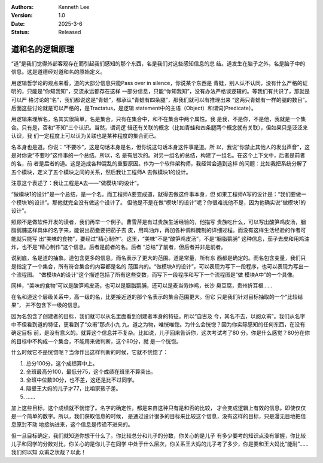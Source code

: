 .. Kenneth Lee 版权所有 2022-2025

:Authors: Kenneth Lee
:Version: 1.0
:Date: 2025-3-6
:Status: Released

道和名的逻辑原理
****************

“道”是我们觉得外部客观存在而引起我们感知的那个东西，名是我们对这些感知信息的总
结。道发生在脑子之外，名是脑子中的信息。这是道德经对道和名的原始定义。

用逻辑哲学论的观点来看，道的大部分信息只能Pass over in silence，你说某个东西是
青蛙，别人认不认同，没有什么严格的证明的，只能是“你知我知”，交流永远都存在这样
一部分信息，只能“你知我知”，没有办法严格谈逻辑的。等我们有共识了，那就是可以严
格讨论的“名”，我们都说这是“青蛙”，都承认“青蛙有四条腿”，那我们就可以有推理出来
“这两只青蛙有一样的腿的数目”。后面这些讨论就是可以严格的，是Tractatus，是逻辑
statement中的主语（Object）和谓词(Predicate）。

用逻辑来理解名，名其实很简单，名是集合，只有在集合中，和不在集合中两个属性。我
是我，不是你，不是他，我就是一个集合。只有是，否和“不知”三个认识。当然，谓词逻
辑还有关联的概念（比如青蛙和四条腿两个概念就有关联），但如果只是泛泛来认识，我
们一定程度上可以认为关联也是某种程度的集合而已。

名本身也是道。你说：“不要吵”，这是句话本身是名，但你说这句话本身这件事是道。所
以，我说“你禁止其他人的发出声音”，这是对你说“不要吵”这件事的一个总结。所以，名
是有层次的。对另一组名的总结，构建了一组名。在这个上下文中，后者是前者的名，前
者是后者的道。这是造成各种混乱的重要原因。作为一个软件架构师，我经常会遇到这样
的问题：比如我把系统分解了五个模块，定义了五个模块之间的关系，然后我让工程师A
去做模块1的设计。

注意这个表述了：我让工程是A去——“做模块1的设计”。

“做模块1的设计”是一个总结，是一个名。而工程师A要变成道，就得去做这件事本身，但
如果工程师A写的设计是：“我们要做一个模块1的设计”。那他就完全没有做这个设计了。
但他是不是在做“模块1的设计”呢？你很难说他不是，因为他确实说“做模块1的设计”。

照顾不是做软件开发的读者，我们再举一个例子。曹雪芹是有过贵族生活经验的，他描写
贵族吃什么，可以写出酸笋鸡皮汤，胭脂鹅脯这样具体的名字来，能说出茄鲞要把茄子去
皮，用鸡油炸，再加各种调料腌制的详细过程。而没有这样生活经验的作者可能就只能写
出“美味的食物”，要经过“精心制作”。这里，“美味”不是“酸笋鸡皮汤”，不是“胭脂鹅脯”
这种信息，茄子去皮和用鸡油炸，也不是“精心制作”这个信息。后者是前者的名。后者
“总结”了前者，但后者并非是前者。

说到底，名是道的抽象。道包含更多的信息，而名表示了更大的范围。道是常量，所有东
西都是确定的。而名包含变量，我们只是指定了一个集合，所有符合集合的内容都是名的
范围内的。“做模块A的设计”，可以表现为写下一段程序，也可以表现为写出一个流程图。
“做模块A的设计”这个描述包括了所有这些变数，而写下一段程序和写下一个流程图是“做
模块A中”的一个具像。

同样，“美味的食物”可以是酸笋鸡皮汤，也可以是胭脂鹅脯，还可以是麦当劳炸鸡，长沙
臭豆腐，贵州折耳根……

在名和道这个层级关系中，高一级的名，比更接近道的那个名表示的集合范围更大。但它
只是我们针对目标抽取的一个“比较结果”， 并不包含下一级的信息。

因为名包含了创建者的目标，我们就可以从名里面看到创建者本身的特征。所以“自古及
今，其名不去，以阅众甫”。我们从名字中不但看到道的特征，更看到了“众甫”那点小九
九。道之为物，唯恍唯惚。为什么会恍惚？因为你实际感知的任何东西，在没有确定目标
前，是没有意义的。就算这个信息并不复杂。比如说，儿子回来告诉你，这次考试考了80
分。你是什么感觉？80分在你的目标中不构成一个集合，不能用来做判断，这个80分，就
是一个恍惚。

什么时候它不是恍惚呢？当你作出这样判断的时候，它就不恍惚了：

1. 总分100分，这个成绩算中上。
2. 全班最高分100，最低分75，这个成绩在班里不算突出。
3. 全班中位数90分，也不差，这还是比不过同学。
4. 隔壁王大妈的儿子才77，比咱家孩子差。
5. ……

加上这些目标，这个成绩就不恍惚了。名字的确定性，都是来自这种只有是和否的比较，
才会变成逻辑上有效的信息。即使仅仅是一个简单的数字。所以，我们获取信息的时候，
是通过设计很多的目标来比较这个信息，没有这样的目标，只是漫无目地把信息原封不动
地接纳进来，这个信息是传递不进来的。

但一旦目标确定，我们就知道你想干什么了。你比较总分和儿子的分数，你关心的是儿子
有多少要考的知识点没有掌握，你比较儿子和同学的分数对比，你关心的是你儿子在同学
中处于什么层次，你关系王大妈的儿子考了多少，你是要和王大妈比“能耐”……我们何以知
众甫之状哉？以此！
